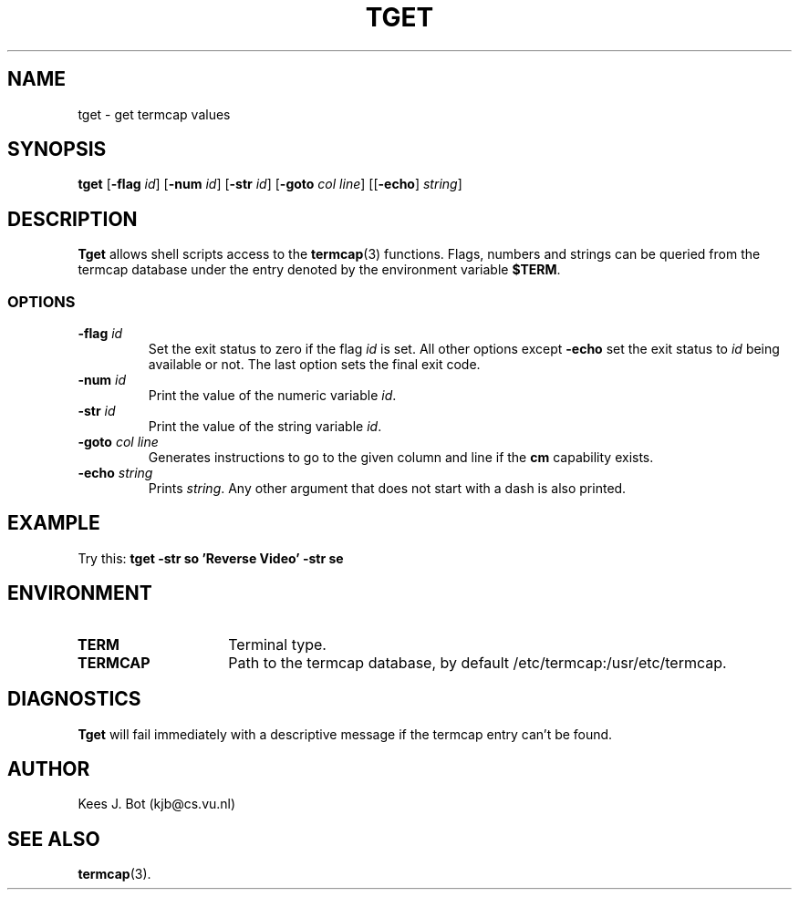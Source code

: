 .TH TGET 1
.SH NAME
tget \- get termcap values
.SH SYNOPSIS
.B tget
.RB [ \-flag
.IR id ]
.RB [ \-num
.IR id ]
.RB [ \-str
.IR id ]
.RB [ \-goto
.IR "col line" ]
.RB [[ \-echo ]
.IR string ]
.SH DESCRIPTION
.B Tget
allows shell scripts access to the
.BR termcap (3)
functions.  Flags, numbers and strings can be queried from the termcap
database under the entry denoted by the environment variable
.BR $TERM .
.SS OPTIONS
.TP
.BI \-flag " id"
Set the exit status to zero if the flag
.I id
is set.  All other options except
.B \-echo
set the exit status to
.I id
being available or not.  The last option sets the final exit code.
.TP
.BI \-num " id"
Print the value of the numeric variable
.IR id .
.TP
.BI \-str " id"
Print the value of the string variable
.IR id .
.TP
.BI \-goto " col line"
Generates instructions to go to the given column and line if the
.B cm
capability exists.
.TP
.BI \-echo " string"
Prints
.IR string .
Any other argument that does not start with a dash is also printed.
.SH EXAMPLE
Try this:
.B "tget -str so 'Reverse Video' -str se"
.SH ENVIRONMENT
.TP 15n
.B TERM
Terminal type.
.TP
.B TERMCAP
Path to the termcap database, by default /etc/termcap:/usr/etc/termcap.
.SH DIAGNOSTICS
.B Tget
will fail immediately with a descriptive message if the termcap entry
can't be found.
.SH AUTHOR
Kees J. Bot (kjb@cs.vu.nl)
.SH "SEE ALSO"
.BR termcap (3).
